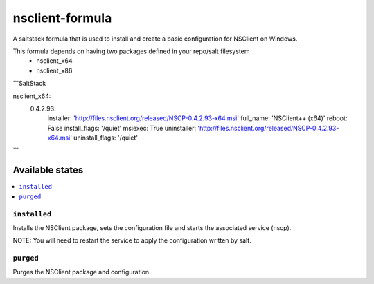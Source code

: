 ================
nsclient-formula
================

A saltstack formula that is used to install and create a basic configuration for NSClient on Windows.

This formula depends on having two packages defined in your repo/salt filesystem
 - nsclient_x64
 - nsclient_x86

```SaltStack

nsclient_x64:
    0.4.2.93:
        installer: 'http://files.nsclient.org/released/NSCP-0.4.2.93-x64.msi'
        full_name:  'NSClient++ (x64)'
        reboot: False
        install_flags: '/quiet'
        msiexec: True
        uninstaller: 'http://files.nsclient.org/released/NSCP-0.4.2.93-x64.msi'
        uninstall_flags: '/quiet'
```

Available states
================

.. contents::
    :local:

``installed``
------------

Installs the NSClient package, sets the configuration file and starts the associated service (nscp).

NOTE: You will need to restart the service to apply the configuration written by salt.

``purged``
------------

Purges the NSClient package and configuration.

